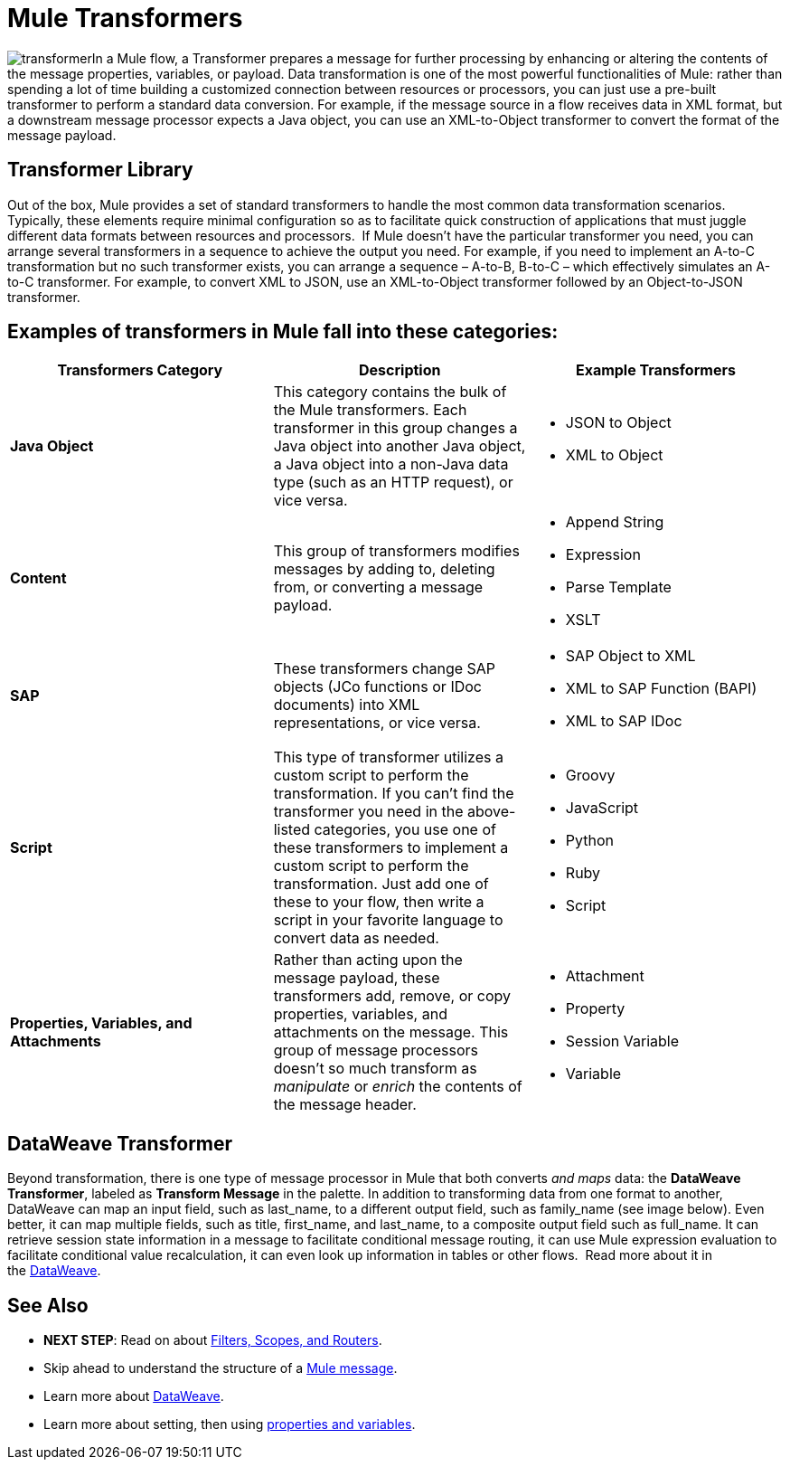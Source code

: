 = Mule Transformers
:keywords: studio, server, components, transformers, elements, format

image:transformer.png[transformer]In a Mule flow, a Transformer prepares a message for further processing by enhancing or altering the contents of the message properties, variables, or payload. Data transformation is one of the most powerful functionalities of Mule: rather than spending a lot of time building a customized connection between resources or processors, you can just use a pre-built transformer to perform a standard data conversion. For example, if the message source in a flow receives data in XML format, but a downstream message processor expects a Java object, you can use an XML-to-Object transformer to convert the format of the message payload. 



== Transformer Library

Out of the box, Mule provides a set of standard transformers to handle the most common data transformation scenarios. Typically, these elements require minimal configuration so as to facilitate quick construction of applications that must juggle different data formats between resources and processors.  If Mule doesn't have the particular transformer you need, you can arrange several transformers in a sequence to achieve the output you need. For example, if you need to implement an A-to-C transformation but no such transformer exists, you can arrange a sequence – A-to-B, B-to-C – which effectively simulates an A-to-C transformer. For example, to convert XML to JSON, use an XML-to-Object transformer followed by an Object-to-JSON transformer.

== Examples of transformers in Mule fall into these categories:

[width="100%",cols="34%,33%,33%",options="header",]
|===
|Transformers Category |Description |Example Transformers
|*Java Object* |This category contains the bulk of the Mule transformers. Each transformer in this group changes a Java object into another Java object, a Java object into a non-Java data type (such as an HTTP request), or vice versa. a|
* JSON to Object
* XML to Object

|*Content* |This group of transformers modifies messages by adding to, deleting from, or converting a message payload.  a|
* Append String
* Expression
* Parse Template
* XSLT

|*SAP* |These transformers change SAP objects (JCo functions or IDoc documents) into XML representations, or vice versa. a|
* SAP Object to XML
* XML to SAP Function (BAPI)
* XML to SAP IDoc

|*Script* |This type of transformer utilizes a custom script to perform the transformation. If you can't find the transformer you need in the above-listed categories, you use one of these transformers to implement a custom script to perform the transformation. Just add one of these to your flow, then write a script in your favorite language to convert data as needed.  a|
* Groovy
* JavaScript
* Python
* Ruby
* Script

|*Properties, Variables, and Attachments* |Rather than acting upon the message payload, these transformers add, remove, or copy properties, variables, and attachments on the message. This group of message processors doesn't so much transform as _manipulate_ or _enrich_ the contents of the message header. a|
* Attachment
* Property
* Session Variable
* Variable

|===

== DataWeave Transformer

Beyond transformation, there is one type of message processor in Mule that both converts _and maps_ data: the **DataWeave Transformer**, labeled as **Transform Message** in the palette. In addition to transforming data from one format to another, DataWeave can map an input field, such as last_name, to a different output field, such as family_name (see image below). Even better, it can map multiple fields, such as title, first_name, and last_name, to a composite output field such as full_name. It can retrieve session state information in a message to facilitate conditional message routing, it can use Mule expression evaluation to facilitate conditional value recalculation, it can even look up information in tables or other flows.  Read more about it in the link:/mule-user-guide/v/3.7/dataweave[DataWeave].


== See Also

* *NEXT STEP*: Read on about link:/mule-user-guide/v/3.7/mule-filters-scopes-and-routers[Filters, Scopes, and Routers].
* Skip ahead to understand the structure of a link:/mule-user-guide/v/3.7/mule-message-structure[Mule message].
* Learn more about link:/mule-user-guide/v/3.7/dataweave[DataWeave].
* Learn more about setting, then using link:/mule-user-guide/v/3.7/mule-message-structure[properties and variables].
